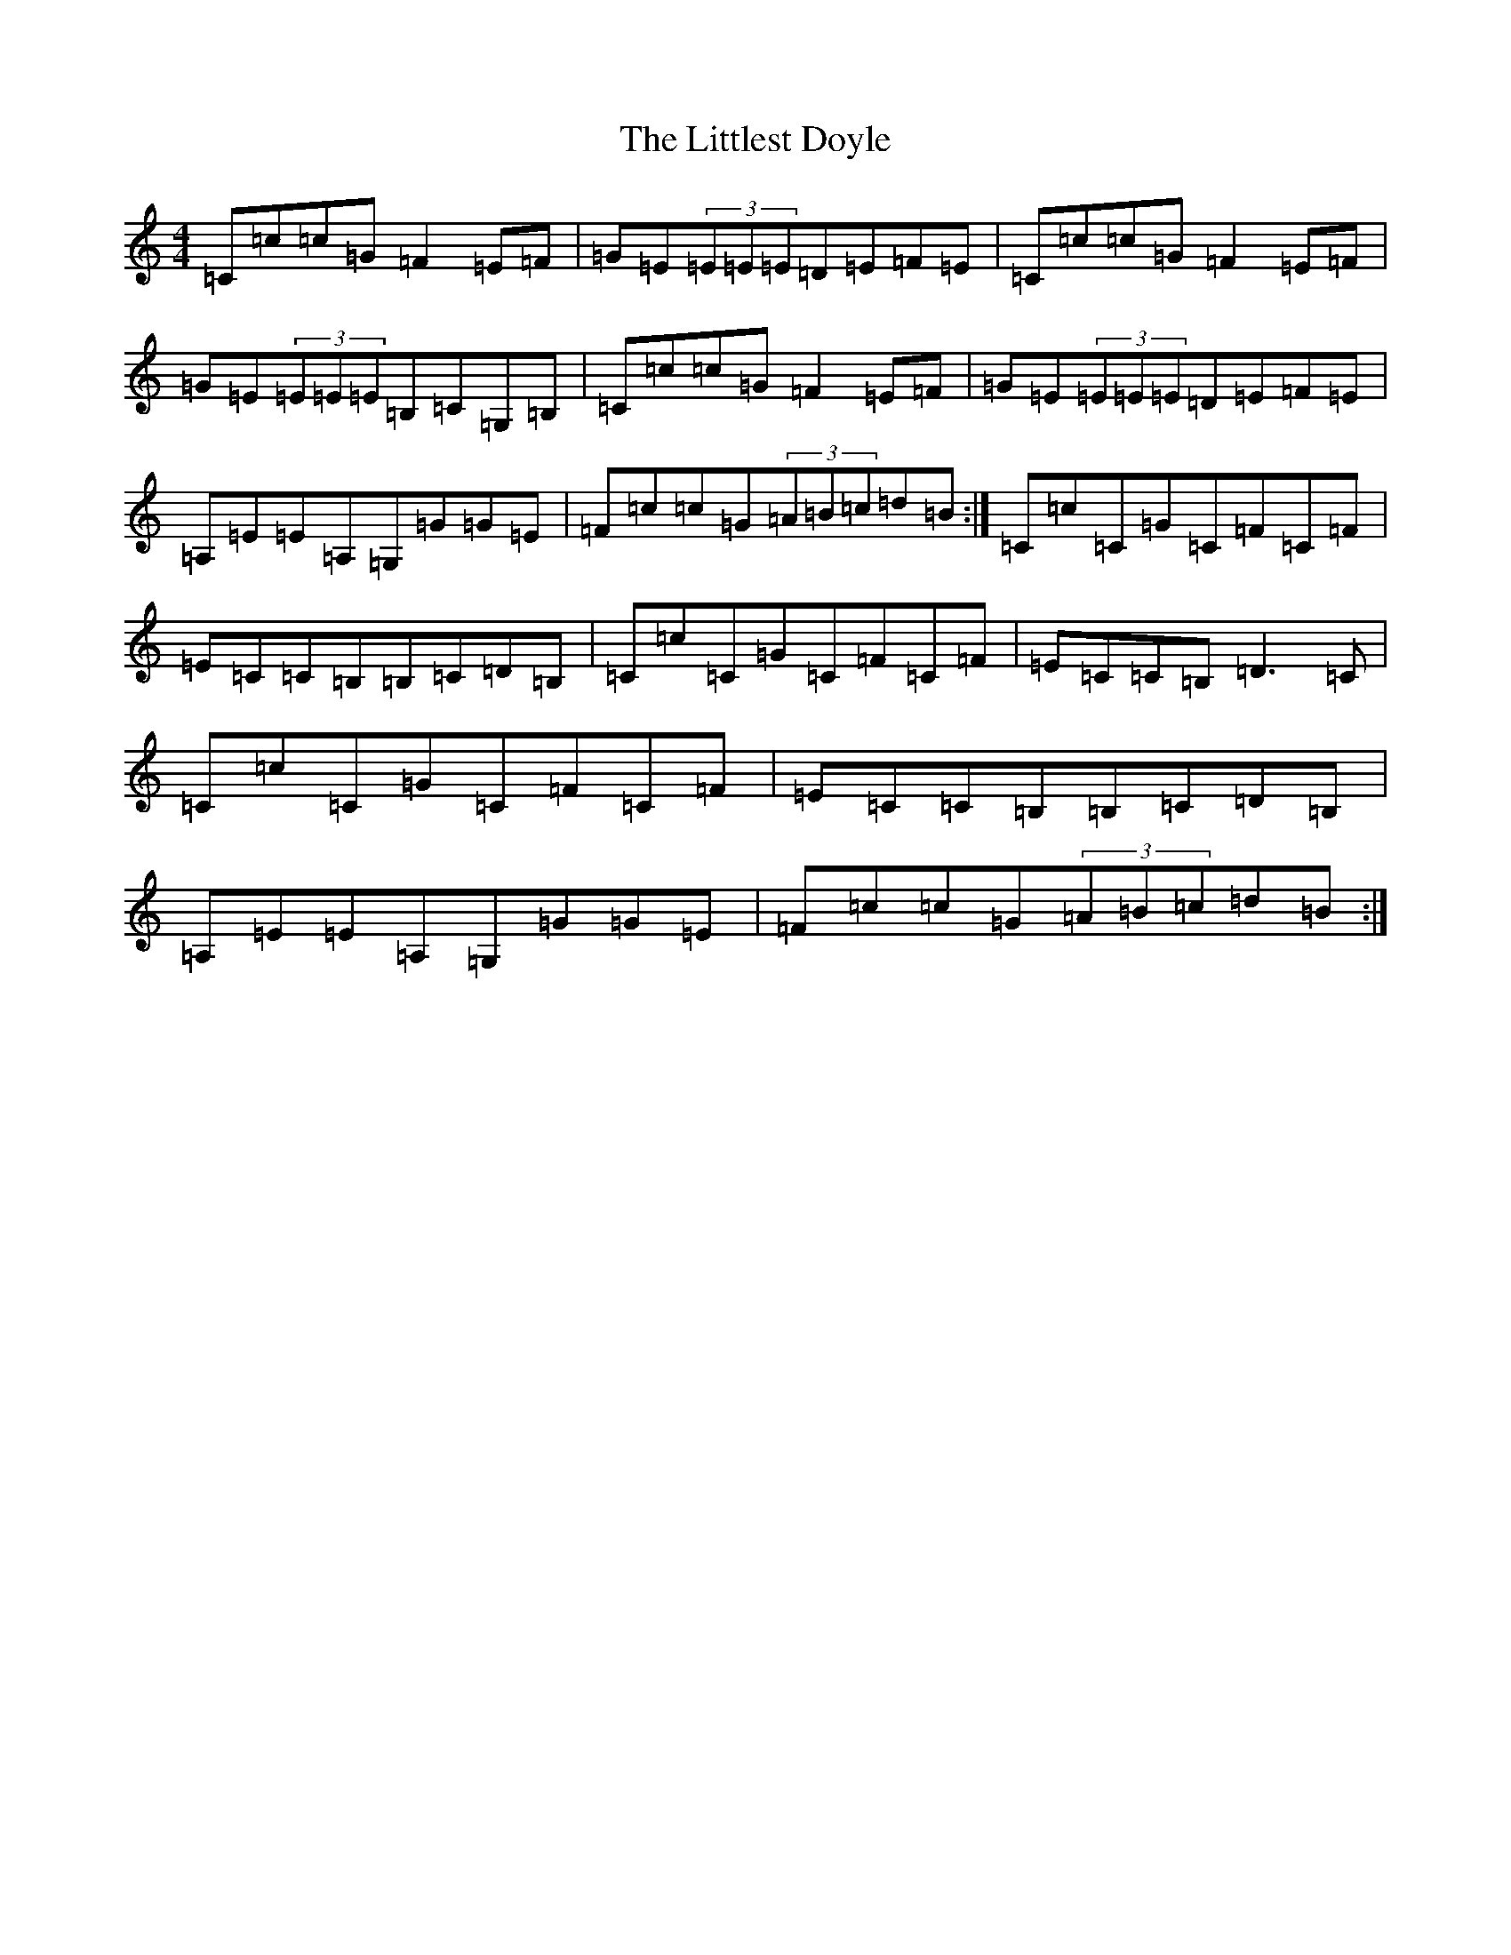 X: 12584
T: Littlest Doyle, The
S: https://thesession.org/tunes/6943#setting6943
Z: D Major
R: reel
M: 4/4
L: 1/8
K: C Major
=C=c=c=G=F2=E=F|=G=E(3=E=E=E=D=E=F=E|=C=c=c=G=F2=E=F|=G=E(3=E=E=E=B,=C=G,=B,|=C=c=c=G=F2=E=F|=G=E(3=E=E=E=D=E=F=E|=A,=E=E=A,=G,=G=G=E|=F=c=c=G(3=A=B=c=d=B:|=C=c=C=G=C=F=C=F|=E=C=C=B,=B,=C=D=B,|=C=c=C=G=C=F=C=F|=E=C=C=B,=D3=C|=C=c=C=G=C=F=C=F|=E=C=C=B,=B,=C=D=B,|=A,=E=E=A,=G,=G=G=E|=F=c=c=G(3=A=B=c=d=B:|